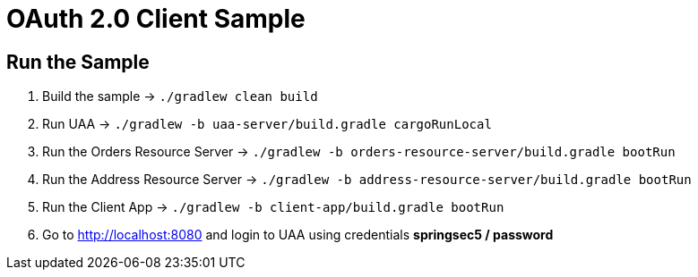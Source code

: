 = OAuth 2.0 Client Sample

== Run the Sample

. Build the sample -> `./gradlew clean build`
. Run UAA -> `./gradlew -b uaa-server/build.gradle cargoRunLocal`
. Run the Orders Resource Server -> `./gradlew -b orders-resource-server/build.gradle bootRun`
. Run the Address Resource Server -> `./gradlew -b address-resource-server/build.gradle bootRun`
. Run the Client App -> `./gradlew -b client-app/build.gradle bootRun`
. Go to http://localhost:8080 and login to UAA using credentials *springsec5 / password*

